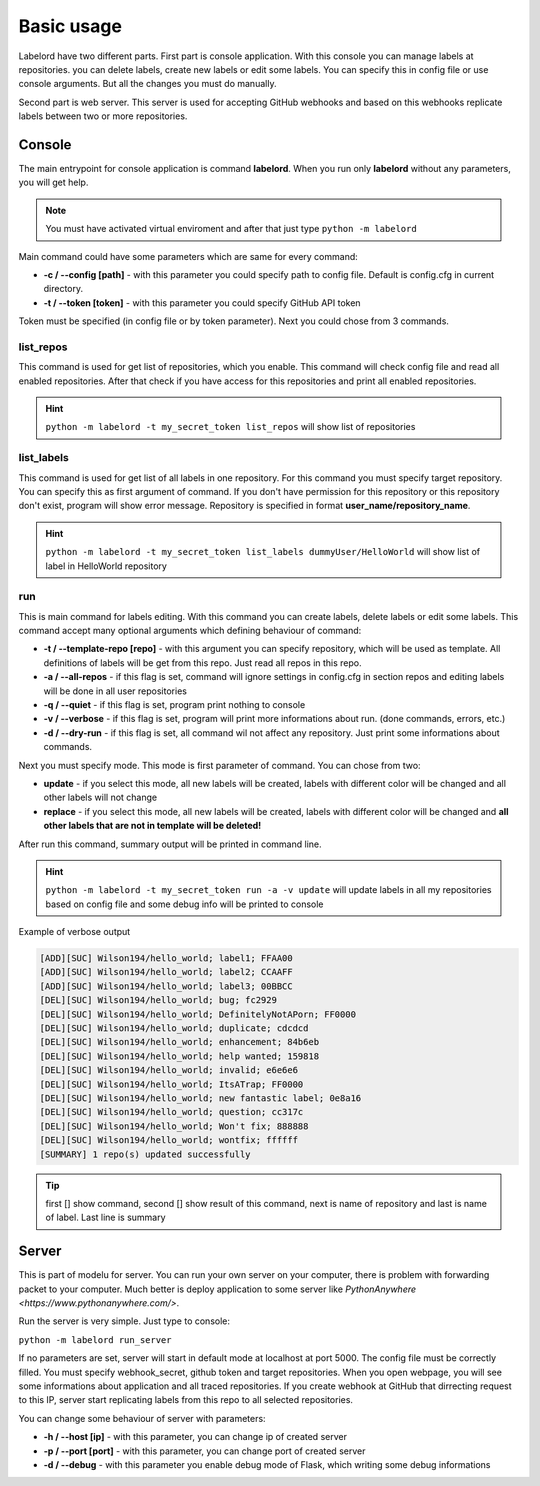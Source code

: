 Basic usage
############

Labelord have two different parts. First part is console application. With this console you can manage labels at repositories.
you can delete labels, create new labels or edit some labels. You can specify this in config file or use console arguments.
But all the changes you must do manually.

Second part is web server. This server is used for accepting GitHub webhooks and based on this webhooks replicate labels between
two or more repositories.

Console
=======

The main entrypoint for console application is command **labelord**. When you run only **labelord** without any parameters,
you will get help.

.. note::
    You must have activated virtual enviroment and after that just type ``python -m labelord``

Main command could have some parameters which are same for every command:

* **-c / --config [path]** - with this parameter you could specify path to config file. Default is config.cfg in current directory.
* **-t / --token [token]** - with this parameter you could specify GitHub API token

Token must be specified (in config file or by token parameter). Next you could chose from 3 commands.


list_repos
----------

This command is used for get list of repositories, which you enable. This command will check config file and read all enabled
repositories. After that check if you have access for this repositories and print all enabled repositories.

.. hint::
    ``python -m labelord -t my_secret_token list_repos`` will show list of repositories



list_labels
-------------

This command is used for get list of all labels in one repository. For this command you must specify target repository.
You can specify this as first argument of command. If you don't have permission for this repository or this repository
don't exist, program will show error message. Repository is specified in format **user_name/repository_name**.

.. hint::
    ``python -m labelord -t my_secret_token list_labels dummyUser/HelloWorld`` will show list of label in HelloWorld repository


run
----

This is main command for labels editing. With this command you can create labels, delete labels or edit some labels.
This command accept many optional arguments which defining behaviour of command:

* **-t / --template-repo [repo]** - with this argument you can specify repository, which will be used as template. All definitions of labels will be get from this repo. Just read all repos in this repo.
* **-a / --all-repos** - if this flag is set, command will ignore settings in config.cfg in section repos and editing labels will be done in all user repositories
* **-q / --quiet** - if this flag is set, program print nothing to console
* **-v / --verbose** - if this flag is set, program will print more informations about run. (done commands, errors, etc.)
* **-d / --dry-run** - if this flag is set, all command wil not affect any repository. Just print some informations about commands.

Next you must specify mode. This mode is first parameter of command. You can chose from two:

* **update** - if you select this mode, all new labels will be created, labels with different color will be changed and all other labels will not change
* **replace** - if you select this mode, all new labels will be created, labels with different color will be changed and **all other labels that are not in template will be deleted!**

After run this command, summary output will be printed in command line.

.. hint::
    ``python -m labelord -t my_secret_token run -a -v update`` will update labels in all my repositories based on config file and
    some debug info will be printed to console


Example of verbose output

.. code::

    [ADD][SUC] Wilson194/hello_world; label1; FFAA00
    [ADD][SUC] Wilson194/hello_world; label2; CCAAFF
    [ADD][SUC] Wilson194/hello_world; label3; 00BBCC
    [DEL][SUC] Wilson194/hello_world; bug; fc2929
    [DEL][SUC] Wilson194/hello_world; DefinitelyNotAPorn; FF0000
    [DEL][SUC] Wilson194/hello_world; duplicate; cdcdcd
    [DEL][SUC] Wilson194/hello_world; enhancement; 84b6eb
    [DEL][SUC] Wilson194/hello_world; help wanted; 159818
    [DEL][SUC] Wilson194/hello_world; invalid; e6e6e6
    [DEL][SUC] Wilson194/hello_world; ItsATrap; FF0000
    [DEL][SUC] Wilson194/hello_world; new fantastic label; 0e8a16
    [DEL][SUC] Wilson194/hello_world; question; cc317c
    [DEL][SUC] Wilson194/hello_world; Won't fix; 888888
    [DEL][SUC] Wilson194/hello_world; wontfix; ffffff
    [SUMMARY] 1 repo(s) updated successfully


.. tip:: first [] show command, second [] show result of this command, next is name of repository and last is name of label. Last line is summary


Server
======

This is part of modelu for server. You can run your own server on your computer, there is problem with forwarding packet to your computer.
Much better is deploy application to some server like `PythonAnywhere <https://www.pythonanywhere.com/>`.

Run the server is very simple. Just type to console:

``python -m labelord run_server``

If no parameters are set, server will start in default mode at localhost at port 5000. The config file must be correctly filled.
You must specify webhook_secret, github token and target repositories. When you open webpage, you will see some informations
about application and all traced repositories. If you create webhook at GitHub that dirrecting request to this IP, server
start replicating labels from this repo to all selected repositories.

You can change some behaviour of server with parameters:

* **-h / --host [ip]** - with this parameter, you can change ip of created server
* **-p / --port [port]** - with this parameter, you can change port of created server
* **-d / --debug** - with this parameter you enable debug mode of Flask, which writing some debug informations
